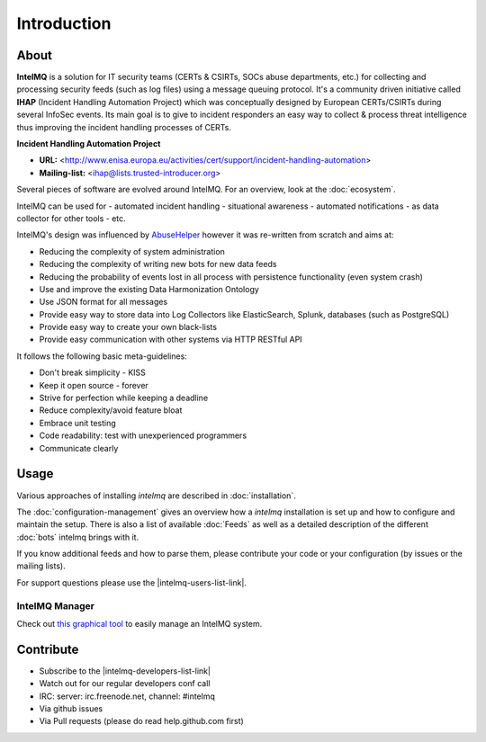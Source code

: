 ############
Introduction
############

*****
About
*****

**IntelMQ** is a solution for IT security teams (CERTs & CSIRTs, SOCs abuse
departments, etc.) for collecting and processing security feeds (such as
log files) using a message queuing protocol. It's a community driven
initiative called **IHAP** (Incident Handling Automation Project) which
was conceptually designed by European CERTs/CSIRTs during several
InfoSec events. Its main goal is to give to incident responders an easy
way to collect & process threat intelligence thus improving the incident
handling processes of CERTs.

**Incident Handling Automation Project**

- **URL:** <http://www.enisa.europa.eu/activities/cert/support/incident-handling-automation>
- **Mailing-list:** <ihap@lists.trusted-introducer.org>

Several pieces of software are evolved around IntelMQ. For an overview,
look at the :doc:`ecosystem`.

IntelMQ can be used for
- automated incident handling
- situational awareness
- automated notifications
- as data collector for other tools
- etc.

IntelMQ's design was influenced by
`AbuseHelper <https://github.com/abusesa/abusehelper>`__ however it was
re-written from scratch and aims at:

-  Reducing the complexity of system administration
-  Reducing the complexity of writing new bots for new data feeds
-  Reducing the probability of events lost in all process with
   persistence functionality (even system crash)
-  Use and improve the existing Data Harmonization Ontology
-  Use JSON format for all messages
-  Provide easy way to store data into Log Collectors like
   ElasticSearch, Splunk, databases (such as PostgreSQL)
-  Provide easy way to create your own black-lists
-  Provide easy communication with other systems via HTTP RESTful API

It follows the following basic meta-guidelines:

-  Don't break simplicity - KISS
-  Keep it open source - forever
-  Strive for perfection while keeping a deadline
-  Reduce complexity/avoid feature bloat
-  Embrace unit testing
-  Code readability: test with unexperienced programmers
-  Communicate clearly

*****
Usage
*****

Various approaches of installing `intelmq`  are described in :doc:`installation`.

The :doc:`configuration-management` gives an overview how a `intelmq` installation is set up and how to configure and maintain the setup.
There is also a list of available :doc:`Feeds` as well as a detailed description of the different :doc:`bots` intelmq brings with it.

If you know additional feeds and how to parse them, please contribute your code or your configuration (by issues or the mailing lists).

For support questions please use the |intelmq-users-list-link|.

IntelMQ Manager
===============

Check out `this graphical tool <https://github.com/certtools/intelmq-manager>`_ to easily manage an IntelMQ system.

**********
Contribute
**********

- Subscribe to the |intelmq-developers-list-link|
- Watch out for our regular developers conf call
- IRC: server: irc.freenode.net, channel: \#intelmq
- Via github issues
- Via Pull requests (please do read help.github.com first)
